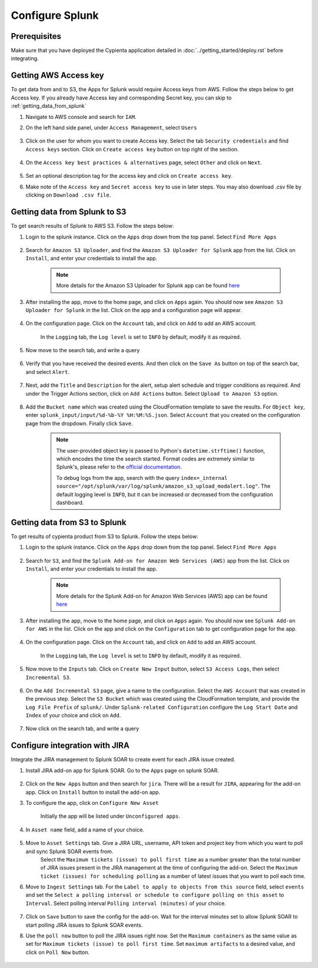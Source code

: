 Configure Splunk
================

Prerequisites
-------------

Make sure that you have deployed the Cypienta application detailed in :doc:`../getting_started/deploy.rst` before integrating.

Getting AWS Access key
----------------------

To get data from and to S3, the Apps for Splunk would require Access keys from AWS. Follow the steps below to get Access key. If you already have Access key and corresponding Secret key, you can skip to :ref:`getting_data_from_splunk` 

1. Navigate to AWS console and search for ``IAM``.

2. On the left hand side panel, under ``Access Management``, select ``Users``

    .. image:: splunk_resources/iam_users_panel.png
        :alt: select users from panel
        :align: center

3. Click on the user for whom you want to create Access key. Select the tab ``Security credentials`` and find ``Access keys`` section. Click on ``Create access key`` button on top right of the section.

    .. image:: splunk_resources/access_key_tab.png
        :alt: select users from panel
        :align: center

4. On the ``Access key best practices & alternatives`` page, select ``Other`` and click on ``Next``.

    .. image:: splunk_resources/other_access_key.png
        :alt: select other
        :align: center

5. Set an optional description tag for the access key and click on ``Create access key``.

6. Make note of the ``Access key`` and ``Secret access key`` to use in later steps. You may also download .csv file by clicking on ``Download .csv file``.

    .. image:: splunk_resources/copy_access_key.png
        :alt: copy access key
        :align: center


.. _getting_data_from_splunk:

Getting data from Splunk to S3
------------------------------

To get search results of Splunk to AWS S3. Follow the steps below:

1. Login to the splunk instance. Click on the ``Apps`` drop down from the top panel. Select ``Find More Apps``

    .. image:: splunk_resources/find_apps.png
        :alt: Find more apps
        :align: center

2. Search for ``Amazon S3 Uploader``, and find the ``Amazon S3 Uploader for Splunk`` app from the list. Click on ``Install``, and enter your credentials to install the app.

    .. note::
        More details for the Amazon S3 Uploader for Splunk app can be found `here <https://apps.splunk.com/app/6958/#/details>`__

3. After installing the app, move to the home page, and click on ``Apps`` again. You should now see ``Amazon S3 Uploader for Splunk`` in the list. Click on the app and a configuration page will appear.

    .. image:: splunk_resources/s3_app.png
        :alt: Select S3 app
        :align: center

4. On the configuration page. Click on the ``Account`` tab, and click on ``Add`` to add an AWS account.

    In the ``Logging`` tab, the ``Log level`` is set to ``INFO`` by default, modify it as required.

    .. image:: splunk_resources/app_config.png
        :alt: Configure app
        :align: center

5. Now move to the search tab, and write a query

    .. image:: splunk_resources/search_tab.png
        :alt: Search for events
        :align: center

6. Verify that you have received the desired events. And then click on the ``Save As`` button on top of the search bar, and select ``Alert``.

    .. image:: splunk_resources/save_alert.png
        :alt: Save query as alert
        :align: center

7. Next, add the ``Title`` and ``Description`` for the alert, setup alert schedule and trigger conditions as required. And under the Trigger Actions section, click on ``Add Actions`` button. Select ``Upload to Amazon S3`` option.

    .. image:: splunk_resources/select_action.png
        :alt: Configure action for alert
        :align: center

8. Add the ``Bucket name`` which was created using the CloudFormation template to save the results. For ``Object key``, enter ``splunk_input/input/%d-%b-%Y %H:%M:%S.json``. Select ``Account`` that you created on the configuration page from the dropdown. Finally click ``Save``. 

    .. note::
        The user-provided object key is passed to Python's ``datetime.strftime()`` function, which encodes the time the search started. Format codes are extremely similar to Splunk's, please refer to the `official documentation <https://docs.python.org/3.7/library/datetime.html#strftime-strptime-behavior>`__.

        To debug logs from the app, search with the query ``index=_internal source="/opt/splunk/var/log/splunk/amazon_s3_upload_modalert.log"``. The default logging level is ``INFO``, but it can be increased or decreased from the configuration dashboard.


Getting data from S3 to Splunk
------------------------------

To get results of cypienta product from S3 to Splunk. Follow the steps below:

1. Login to the splunk instance. Click on the ``Apps`` drop down from the top panel. Select ``Find More Apps``

    .. image:: splunk_resources/find_apps.png
        :alt: Find more apps
        :align: center

2. Search for ``S3``, and find the ``Splunk Add-on for Amazon Web Services (AWS)`` app from the list. Click on ``Install``, and enter your credentials to install the app.

    .. note::
        More details for the Splunk Add-on for Amazon Web Services (AWS) app can be found `here <https://apps.splunk.com/app/1876/#/overview>`__

3. After installing the app, move to the home page, and click on ``Apps`` again. You should now see ``Splunk Add-on for AWS`` in the list. Click on the app and click on the ``Configuration`` tab to get configuration page for the app.

    .. image:: splunk_resources/splunk_aws_app.png
        :alt: Select S3 app
        :align: center

4. On the configuration page. Click on the ``Account`` tab, and click on ``Add`` to add an AWS account.

    In the ``Logging`` tab, the ``Log level`` is set to ``INFO`` by default, modify it as required.

    .. image:: splunk_resources/splunk_add_on_conf_tab.png
        :alt: Configure app
        :align: center

5. Now move to the ``Inputs`` tab. Click on ``Create New Input`` button, select ``S3 Access Logs``, then select ``Incremental S3``.

    .. image:: splunk_resources/incremental_s3.png
        :alt: Search for events
        :align: center

6. On the ``Add Incremental S3`` page, give a name to the configuration. Select the ``AWS Account`` that was created in the previous step. Select the ``S3 Bucket`` which was created using the CloudFormation template, and provide the ``Log File Prefix`` of ``splunk/``. Under ``Splunk-related Configuration`` configure the ``Log Start Date`` and ``Index`` of your choice and click on ``Add``.

    .. image:: splunk_resources/conf_input.png
        :alt: configure input
        :align: center

7. Now click on the search tab, and write a query

    .. image:: splunk_resources/s3_to_splunk_search.png
        :alt: Search for events
        :align: center


Configure integration with JIRA
-------------------------------

Integrate the JIRA management to Splunk SOAR to create event for each JIRA issue created.

1. Install JIRA add-on app for Splunk SOAR. Go to the ``Apps`` page on splunk SOAR.

    .. image:: splunk_resources/select_add_on.png
        :alt: Configure action for alert
        :align: center

2. Click on the ``New Apps`` button and then search for ``jira``. There will be a result for ``JIRA``, appearing for the add-on app. Click on ``Install`` button to install the add-on app.

3. To configure the app, click on ``Configure New Asset``
    
    .. image:: splunk_resources/get_add_on.png
        :alt: Configure action for alert
        :align: center

    Initially the app will be listed under ``Unconfigured apps``.

4. In ``Asset name`` field, add a name of your choice.

    .. image:: splunk_resources/configure_asset.png
        :alt: Configure action for alert
        :align: center

5. Move to ``Asset Settings`` tab. Give a JIRA URL, username, API token and project key from which you want to poll and sync Splunk SOAR events from. 
    Select the ``Maximum tickets (issue) to poll first time`` as a number greater than the total number of JIRA issues present in the JIRA management at the time of configuring the add-on.
    Select the ``Maximum ticket (issues) for scheduling polling`` as a number of latest issues that you want to poll each time.

    .. image:: splunk_resources/asset_setting.png
        :alt: Configure action for alert
        :align: center

6. Move to ``Ingest Settings`` tab. For the ``Label to apply to objects from this source`` field, select ``events`` and set the ``Select a polling interval or schedule to configure polling on this asset`` to ``Interval``. Select polling interval ``Polling interval (minutes)`` of your choice.

    .. image:: splunk_resources/ingest_setting.png
        :alt: Configure action for alert
        :align: center

7. Click on ``Save`` button to save the config for the add-on. Wait for the interval minutes set to allow Splunk SOAR to start polling JIRA issues to Splunk SOAR events.

8. Use the ``poll now`` button to poll the JIRA issues right now. Set the ``Maximum containers`` as the same value as set for ``Maximum tickets (issue) to poll first time``. Set ``maximum artifacts`` to a desired value, and click on ``Poll Now`` button.

    .. image:: splunk_resources/poll_now.png
        :alt: Configure action for alert
        :align: center
